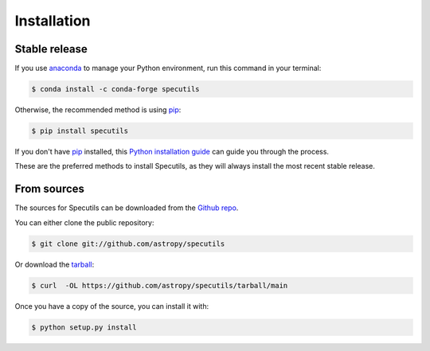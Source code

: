 .. highlight:: shell

============
Installation
============


Stable release
--------------

If you use anaconda_ to manage your Python environment, run this command in your
terminal:

.. code-block:: console

    $ conda install -c conda-forge specutils

Otherwise, the recommended method is using pip_:

.. code-block:: console

    $ pip install specutils

If you don't have pip_ installed, this `Python installation guide`_ can guide
you through the process.

These are the preferred methods to install Specutils, as they will always
install the most recent stable release.


.. _pip: https://pip.pypa.io
.. _Python installation guide: http://docs.python-guide.org/en/latest/starting/installation/
.. _anaconda: https://www.anaconda.com/


From sources
------------

The sources for Specutils can be downloaded from the `Github repo`_.

You can either clone the public repository:

.. code-block:: console

    $ git clone git://github.com/astropy/specutils

Or download the `tarball`_:

.. code-block:: console

    $ curl  -OL https://github.com/astropy/specutils/tarball/main

Once you have a copy of the source, you can install it with:

.. code-block:: console

    $ python setup.py install


.. _Github repo: https://github.com/astropy/specutils
.. _tarball: https://github.com/astropy/specutils/tarball/main
